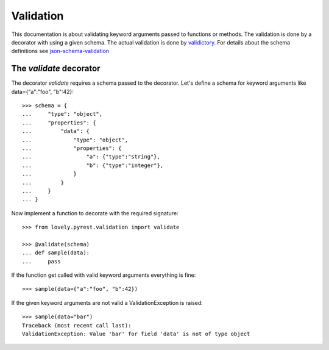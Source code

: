 ==========
Validation
==========

This documentation is about validating keyword arguments passed to functions or
methods. The validation is done by a decorator with using a given schema. The
actual validation is done by `validictory <https://github.com/sunlightlabs/validictory>`_.
For details about the schema definitions see `json-schema-validation <http://json-schema.org/latest/json-schema-validation.html>`_

The `validate` decorator
========================

The decorator `validate` requires a schema passed to the decorator. Let's
define a schema for keyword arguments like data={"a":"foo", "b":42}::

    >>> schema = {
    ...     "type": "object",
    ...     "properties": {
    ...         "data": {
    ...             "type": "object",
    ...             "properties": {
    ...                 "a": {"type":"string"},
    ...                 "b": {"type":"integer"},
    ...             }
    ...         }
    ...     }
    ... }

Now implement a function to decorate with the required signature::

    >>> from lovely.pyrest.validation import validate

    >>> @validate(schema)
    ... def sample(data):
    ...     pass

If the function get called with valid keyword arguments everything is fine::

    >>> sample(data={"a":"foo", "b":42})

If the given keyword arguments are not valid a ValidationException is raised::

    >>> sample(data="bar")
    Traceback (most recent call last):
    ValidationException: Value 'bar' for field 'data' is not of type object

